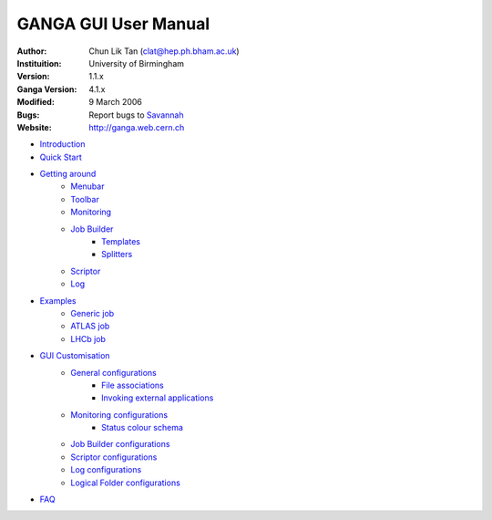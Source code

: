 =====================
GANGA GUI User Manual
=====================

:Author:        Chun Lik Tan (clat@hep.ph.bham.ac.uk)
:Instituition:  University of Birmingham
:Version:       1.1.x
:Ganga Version: 4.1.x
:Modified:      9 March 2006
:Bugs:          Report bugs to Savannah_
:Website:       http://ganga.web.cern.ch


- Introduction_
- `Quick Start`_
- `Getting around`_
   - Menubar_
   - Toolbar_
   - Monitoring_
   - `Job Builder`_
      - Templates_
      - Splitters_
   - Scriptor_
   - Log_
- Examples_
   - `Generic job`_
   - `ATLAS job`_
   - `LHCb job`_
- `GUI Customisation`_
   - `General configurations`_
      - `File associations`_
      - `Invoking external applications`_
   - `Monitoring configurations`_
      - `Status colour schema`_
   - `Job Builder configurations`_
   - `Scriptor configurations`_
   - `Log configurations`_
   - `Logical Folder configurations`_
- FAQ_


.. _Introduction: gangagui-manual-chapter_1.html
.. _`Quick Start`: gangagui-manual-chapter_2.html
.. _`Getting around`: gangagui-manual-chapter_3.html
.. _Menubar: gangagui-manual-chapter_3.html#menubar
.. _Toolbar: gangagui-manual-chapter_3.html#toolbar
.. _Monitoring: gangagui-manual-chapter_3.html#monitoring
.. _`Job Builder`: gangagui-manual-chapter_3.html#job-builder
.. _Templates: gangagui-manual-chapter_3.html#templates
.. _Splitters: gangagui-manual-chapter_3.html#splitters
.. _Scriptor: gangagui-manual-chapter_3.html#scriptor
.. _Log: gangagui-manual-chapter_3.html#log
.. _Examples: gangagui-manual-chapter_4.html
.. _`Generic job`: gangagui-manual-chapter_4.html#generic-job
.. _`ATLAS job`: gangagui-manual-chapter_4.html#atlas-job
.. _`LHCb job`: gangagui-manual-chapter_4.html#lhcb-job
.. _`GUI Customisation`: gangagui-manual-chapter_5.html
.. _`General configurations`: gangagui-manual-chapter_5.html#general-configurations
.. _`File associations`: gangagui-manual-chapter_5.html#file-associations
.. _`Invoking external applications`: gangagui-manual-chapter_5.html#invoking-external-applications
.. _`Monitoring configurations`: gangagui-manual-chapter_5.html#monitoring-configurations
.. _`Status colour schema`: gangagui-manual-chapter_5.html#status-colour-schema
.. _`Job Builder configurations`: gangagui-manual-chapter_5.html#job-builder-configurations
.. _`Scriptor configurations`: gangagui-manual-chapter_5.html#scriptor-configurations
.. _`Log configurations`: gangagui-manual-chapter_5.html#log-configurations
.. _`Logical Folder configurations`: gangagui-manual-chapter_5.html#logical-folder-configurations
.. _FAQ: gangagui-manual-chapter_6.html
.. _Savannah:     https://savannah.cern.ch/bugs/?func=additem&group=ganga
